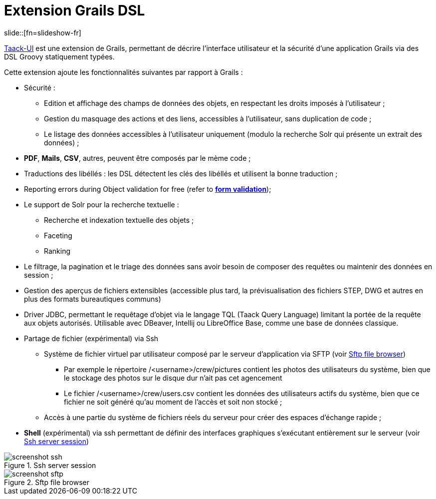 = Extension Grails DSL
:taack-category: 1
:source-highlighter: rouge

slide::[fn=slideshow-fr]

https://github.com/Taack/infra[Taack-UI] est une extension de Grails, permettant de décrire l’interface utilisateur et la sécurité d’une application Grails via des DSL Groovy statiquement typées.

Cette extension ajoute les fonctionnalités suivantes par rapport à Grails :

* Sécurité :
** Edition et affichage des champs de données des objets, en respectant les droits imposés à l'utilisateur ;
** Gestion du masquage des actions et des liens, accessibles à l’utilisateur, sans duplication de code ;
** Le listage des données accessibles à l’utilisateur uniquement (modulo la recherche Solr qui présente un extrait des données) ;

* *PDF*, *Mails*, *CSV*, autres, peuvent être composés par le mème code ;

* Traductions des libéllés : les DSL détectent les clés des libéllés et utilisent la bonne traduction ;

* Reporting errors during Object validation for free (refer to link:doc/DSLs/form-dsl.adoc#_form_validation[*form validation*]);


* Le support de Solr pour la recherche textuelle :
** Recherche et indexation textuelle des objets ;
** Faceting
** Ranking

* Le filtrage, la pagination et le triage des données sans avoir besoin de composer des requêtes ou maintenir des données en session ;
* Gestion des aperçus de fichiers extensibles (accessible plus tard, la prévisualisation des fichiers STEP, DWG et autres en plus des formats bureautiques communs)
* Driver JDBC, permettant le requêtage d’objet via le langage TQL (Taack Query Language) limitant la portée de la requête aux objets autorisés. Utilisable avec DBeaver, Intellij ou LibreOffice Base, comme une base de données classique.
* Partage de fichier (expérimental) via Ssh
** Système de fichier virtuel par utilisateur composé par le serveur d’application via SFTP (voir <<sftp_screenshot>>)
*** Par exemple le répertoire /<username>/crew/pictures contient les photos des utilisateurs du système, bien que le stockage des photos sur le disque dur n’ait pas cet agencement
*** Le fichier /<username>/crew/users.csv contient les données des utilisateurs actifs du système, bien que ce fichier ne soit généré qu’au moment de l’accès et soit non stocké ;
** Accès à une partie du système de fichiers réels du serveur pour créer des espaces d’échange rapide ;
* *Shell* (expérimental) via ssh permettant de définir des interfaces graphiques s’exécutant entièrement sur le serveur (voir <<ssh_screenshot>>)

[[ssh_screenshot]]
.Ssh server session
image::screenshot-ssh.webp[]

[[sftp_screenshot]]
.Sftp file browser
image::screenshot-sftp.webp[]